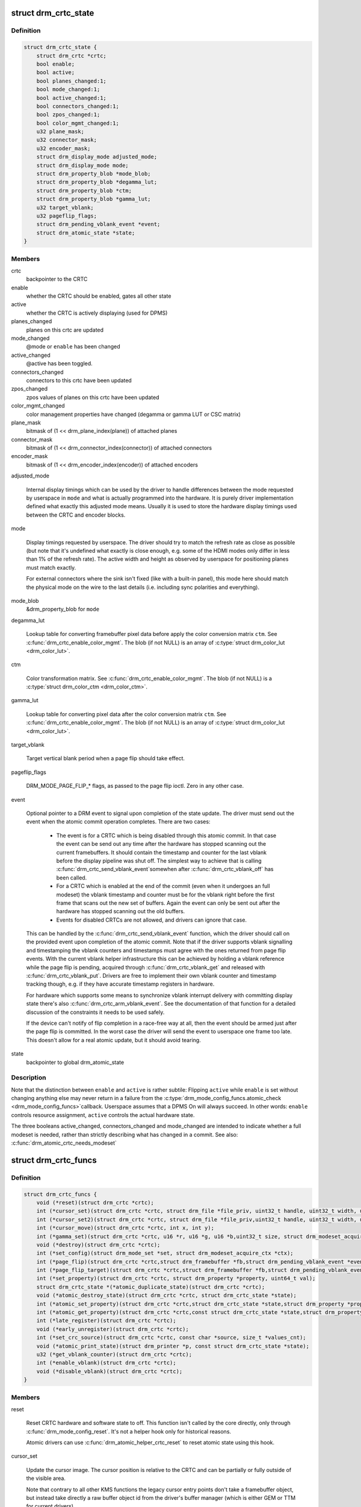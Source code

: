 .. -*- coding: utf-8; mode: rst -*-
.. src-file: include/drm/drm_crtc.h

.. _`drm_crtc_state`:

struct drm_crtc_state
=====================

.. c:type:: struct drm_crtc_state

    mutable CRTC state

.. _`drm_crtc_state.definition`:

Definition
----------

.. code-block:: c

    struct drm_crtc_state {
        struct drm_crtc *crtc;
        bool enable;
        bool active;
        bool planes_changed:1;
        bool mode_changed:1;
        bool active_changed:1;
        bool connectors_changed:1;
        bool zpos_changed:1;
        bool color_mgmt_changed:1;
        u32 plane_mask;
        u32 connector_mask;
        u32 encoder_mask;
        struct drm_display_mode adjusted_mode;
        struct drm_display_mode mode;
        struct drm_property_blob *mode_blob;
        struct drm_property_blob *degamma_lut;
        struct drm_property_blob *ctm;
        struct drm_property_blob *gamma_lut;
        u32 target_vblank;
        u32 pageflip_flags;
        struct drm_pending_vblank_event *event;
        struct drm_atomic_state *state;
    }

.. _`drm_crtc_state.members`:

Members
-------

crtc
    backpointer to the CRTC

enable
    whether the CRTC should be enabled, gates all other state

active
    whether the CRTC is actively displaying (used for DPMS)

planes_changed
    planes on this crtc are updated

mode_changed
    @mode or \ ``enable``\  has been changed

active_changed
    @active has been toggled.

connectors_changed
    connectors to this crtc have been updated

zpos_changed
    zpos values of planes on this crtc have been updated

color_mgmt_changed
    color management properties have changed (degamma or
    gamma LUT or CSC matrix)

plane_mask
    bitmask of (1 << drm_plane_index(plane)) of attached planes

connector_mask
    bitmask of (1 << drm_connector_index(connector)) of attached connectors

encoder_mask
    bitmask of (1 << drm_encoder_index(encoder)) of attached encoders

adjusted_mode

    Internal display timings which can be used by the driver to handle
    differences between the mode requested by userspace in \ ``mode``\  and what
    is actually programmed into the hardware. It is purely driver
    implementation defined what exactly this adjusted mode means. Usually
    it is used to store the hardware display timings used between the
    CRTC and encoder blocks.

mode

    Display timings requested by userspace. The driver should try to
    match the refresh rate as close as possible (but note that it's
    undefined what exactly is close enough, e.g. some of the HDMI modes
    only differ in less than 1% of the refresh rate). The active width
    and height as observed by userspace for positioning planes must match
    exactly.

    For external connectors where the sink isn't fixed (like with a
    built-in panel), this mode here should match the physical mode on the
    wire to the last details (i.e. including sync polarities and
    everything).

mode_blob
    &drm_property_blob for \ ``mode``\ 

degamma_lut

    Lookup table for converting framebuffer pixel data before apply the
    color conversion matrix \ ``ctm``\ . See \ :c:func:`drm_crtc_enable_color_mgmt`\ . The
    blob (if not NULL) is an array of \ :c:type:`struct drm_color_lut <drm_color_lut>`\ .

ctm

    Color transformation matrix. See \ :c:func:`drm_crtc_enable_color_mgmt`\ . The
    blob (if not NULL) is a \ :c:type:`struct drm_color_ctm <drm_color_ctm>`\ .

gamma_lut

    Lookup table for converting pixel data after the color conversion
    matrix \ ``ctm``\ .  See \ :c:func:`drm_crtc_enable_color_mgmt`\ . The blob (if not
    NULL) is an array of \ :c:type:`struct drm_color_lut <drm_color_lut>`\ .

target_vblank

    Target vertical blank period when a page flip
    should take effect.

pageflip_flags

    DRM_MODE_PAGE_FLIP_* flags, as passed to the page flip ioctl.
    Zero in any other case.

event

    Optional pointer to a DRM event to signal upon completion of the
    state update. The driver must send out the event when the atomic
    commit operation completes. There are two cases:

     - The event is for a CRTC which is being disabled through this
       atomic commit. In that case the event can be send out any time
       after the hardware has stopped scanning out the current
       framebuffers. It should contain the timestamp and counter for the
       last vblank before the display pipeline was shut off. The simplest
       way to achieve that is calling \ :c:func:`drm_crtc_send_vblank_event`\ 
       somewhen after \ :c:func:`drm_crtc_vblank_off`\  has been called.

     - For a CRTC which is enabled at the end of the commit (even when it
       undergoes an full modeset) the vblank timestamp and counter must
       be for the vblank right before the first frame that scans out the
       new set of buffers. Again the event can only be sent out after the
       hardware has stopped scanning out the old buffers.

     - Events for disabled CRTCs are not allowed, and drivers can ignore
       that case.

    This can be handled by the \ :c:func:`drm_crtc_send_vblank_event`\  function,
    which the driver should call on the provided event upon completion of
    the atomic commit. Note that if the driver supports vblank signalling
    and timestamping the vblank counters and timestamps must agree with
    the ones returned from page flip events. With the current vblank
    helper infrastructure this can be achieved by holding a vblank
    reference while the page flip is pending, acquired through
    \ :c:func:`drm_crtc_vblank_get`\  and released with \ :c:func:`drm_crtc_vblank_put`\ .
    Drivers are free to implement their own vblank counter and timestamp
    tracking though, e.g. if they have accurate timestamp registers in
    hardware.

    For hardware which supports some means to synchronize vblank
    interrupt delivery with committing display state there's also
    \ :c:func:`drm_crtc_arm_vblank_event`\ . See the documentation of that function
    for a detailed discussion of the constraints it needs to be used
    safely.

    If the device can't notify of flip completion in a race-free way
    at all, then the event should be armed just after the page flip is
    committed. In the worst case the driver will send the event to
    userspace one frame too late. This doesn't allow for a real atomic
    update, but it should avoid tearing.

state
    backpointer to global drm_atomic_state

.. _`drm_crtc_state.description`:

Description
-----------

Note that the distinction between \ ``enable``\  and \ ``active``\  is rather subtile:
Flipping \ ``active``\  while \ ``enable``\  is set without changing anything else may
never return in a failure from the \ :c:type:`drm_mode_config_funcs.atomic_check <drm_mode_config_funcs>`\ 
callback. Userspace assumes that a DPMS On will always succeed. In other
words: \ ``enable``\  controls resource assignment, \ ``active``\  controls the actual
hardware state.

The three booleans active_changed, connectors_changed and mode_changed are
intended to indicate whether a full modeset is needed, rather than strictly
describing what has changed in a commit.
See also: \ :c:func:`drm_atomic_crtc_needs_modeset`\ 

.. _`drm_crtc_funcs`:

struct drm_crtc_funcs
=====================

.. c:type:: struct drm_crtc_funcs

    control CRTCs for a given device

.. _`drm_crtc_funcs.definition`:

Definition
----------

.. code-block:: c

    struct drm_crtc_funcs {
        void (*reset)(struct drm_crtc *crtc);
        int (*cursor_set)(struct drm_crtc *crtc, struct drm_file *file_priv, uint32_t handle, uint32_t width, uint32_t height);
        int (*cursor_set2)(struct drm_crtc *crtc, struct drm_file *file_priv,uint32_t handle, uint32_t width, uint32_t height, int32_t hot_x, int32_t hot_y);
        int (*cursor_move)(struct drm_crtc *crtc, int x, int y);
        int (*gamma_set)(struct drm_crtc *crtc, u16 *r, u16 *g, u16 *b,uint32_t size, struct drm_modeset_acquire_ctx *ctx);
        void (*destroy)(struct drm_crtc *crtc);
        int (*set_config)(struct drm_mode_set *set, struct drm_modeset_acquire_ctx *ctx);
        int (*page_flip)(struct drm_crtc *crtc,struct drm_framebuffer *fb,struct drm_pending_vblank_event *event,uint32_t flags, struct drm_modeset_acquire_ctx *ctx);
        int (*page_flip_target)(struct drm_crtc *crtc,struct drm_framebuffer *fb,struct drm_pending_vblank_event *event,uint32_t flags, uint32_t target, struct drm_modeset_acquire_ctx *ctx);
        int (*set_property)(struct drm_crtc *crtc, struct drm_property *property, uint64_t val);
        struct drm_crtc_state *(*atomic_duplicate_state)(struct drm_crtc *crtc);
        void (*atomic_destroy_state)(struct drm_crtc *crtc, struct drm_crtc_state *state);
        int (*atomic_set_property)(struct drm_crtc *crtc,struct drm_crtc_state *state,struct drm_property *property, uint64_t val);
        int (*atomic_get_property)(struct drm_crtc *crtc,const struct drm_crtc_state *state,struct drm_property *property, uint64_t *val);
        int (*late_register)(struct drm_crtc *crtc);
        void (*early_unregister)(struct drm_crtc *crtc);
        int (*set_crc_source)(struct drm_crtc *crtc, const char *source, size_t *values_cnt);
        void (*atomic_print_state)(struct drm_printer *p, const struct drm_crtc_state *state);
        u32 (*get_vblank_counter)(struct drm_crtc *crtc);
        int (*enable_vblank)(struct drm_crtc *crtc);
        void (*disable_vblank)(struct drm_crtc *crtc);
    }

.. _`drm_crtc_funcs.members`:

Members
-------

reset

    Reset CRTC hardware and software state to off. This function isn't
    called by the core directly, only through \ :c:func:`drm_mode_config_reset`\ .
    It's not a helper hook only for historical reasons.

    Atomic drivers can use \ :c:func:`drm_atomic_helper_crtc_reset`\  to reset
    atomic state using this hook.

cursor_set

    Update the cursor image. The cursor position is relative to the CRTC
    and can be partially or fully outside of the visible area.

    Note that contrary to all other KMS functions the legacy cursor entry
    points don't take a framebuffer object, but instead take directly a
    raw buffer object id from the driver's buffer manager (which is
    either GEM or TTM for current drivers).

    This entry point is deprecated, drivers should instead implement
    universal plane support and register a proper cursor plane using
    \ :c:func:`drm_crtc_init_with_planes`\ .

    This callback is optional

    RETURNS:

    0 on success or a negative error code on failure.

cursor_set2

    Update the cursor image, including hotspot information. The hotspot
    must not affect the cursor position in CRTC coordinates, but is only
    meant as a hint for virtualized display hardware to coordinate the
    guests and hosts cursor position. The cursor hotspot is relative to
    the cursor image. Otherwise this works exactly like \ ``cursor_set``\ .

    This entry point is deprecated, drivers should instead implement
    universal plane support and register a proper cursor plane using
    \ :c:func:`drm_crtc_init_with_planes`\ .

    This callback is optional.

    RETURNS:

    0 on success or a negative error code on failure.

cursor_move

    Update the cursor position. The cursor does not need to be visible
    when this hook is called.

    This entry point is deprecated, drivers should instead implement
    universal plane support and register a proper cursor plane using
    \ :c:func:`drm_crtc_init_with_planes`\ .

    This callback is optional.

    RETURNS:

    0 on success or a negative error code on failure.

gamma_set

    Set gamma on the CRTC.

    This callback is optional.

    Atomic drivers who want to support gamma tables should implement the
    atomic color management support, enabled by calling
    \ :c:func:`drm_crtc_enable_color_mgmt`\ , which then supports the legacy gamma
    interface through the \ :c:func:`drm_atomic_helper_legacy_gamma_set`\ 
    compatibility implementation.

destroy

    Clean up plane resources. This is only called at driver unload time
    through \ :c:func:`drm_mode_config_cleanup`\  since a CRTC cannot be hotplugged
    in DRM.

set_config

    This is the main legacy entry point to change the modeset state on a
    CRTC. All the details of the desired configuration are passed in a
    \ :c:type:`struct drm_mode_set <drm_mode_set>`\  - see there for details.

    Drivers implementing atomic modeset should use
    \ :c:func:`drm_atomic_helper_set_config`\  to implement this hook.

    RETURNS:

    0 on success or a negative error code on failure.

page_flip

    Legacy entry point to schedule a flip to the given framebuffer.

    Page flipping is a synchronization mechanism that replaces the frame
    buffer being scanned out by the CRTC with a new frame buffer during
    vertical blanking, avoiding tearing (except when requested otherwise
    through the DRM_MODE_PAGE_FLIP_ASYNC flag). When an application
    requests a page flip the DRM core verifies that the new frame buffer
    is large enough to be scanned out by the CRTC in the currently
    configured mode and then calls this hook with a pointer to the new
    frame buffer.

    The driver must wait for any pending rendering to the new framebuffer
    to complete before executing the flip. It should also wait for any
    pending rendering from other drivers if the underlying buffer is a
    shared dma-buf.

    An application can request to be notified when the page flip has
    completed. The drm core will supply a \ :c:type:`struct drm_event <drm_event>`\  in the event
    parameter in this case. This can be handled by the
    \ :c:func:`drm_crtc_send_vblank_event`\  function, which the driver should call on
    the provided event upon completion of the flip. Note that if
    the driver supports vblank signalling and timestamping the vblank
    counters and timestamps must agree with the ones returned from page
    flip events. With the current vblank helper infrastructure this can
    be achieved by holding a vblank reference while the page flip is
    pending, acquired through \ :c:func:`drm_crtc_vblank_get`\  and released with
    \ :c:func:`drm_crtc_vblank_put`\ . Drivers are free to implement their own vblank
    counter and timestamp tracking though, e.g. if they have accurate
    timestamp registers in hardware.

    This callback is optional.

    NOTE:

    Very early versions of the KMS ABI mandated that the driver must
    block (but not reject) any rendering to the old framebuffer until the
    flip operation has completed and the old framebuffer is no longer
    visible. This requirement has been lifted, and userspace is instead
    expected to request delivery of an event and wait with recycling old
    buffers until such has been received.

    RETURNS:

    0 on success or a negative error code on failure. Note that if a
    page flip operation is already pending the callback should return
    -EBUSY. Pageflips on a disabled CRTC (either by setting a NULL mode
    or just runtime disabled through DPMS respectively the new atomic
    "ACTIVE" state) should result in an -EINVAL error code. Note that
    \ :c:func:`drm_atomic_helper_page_flip`\  checks this already for atomic drivers.

page_flip_target

    Same as \ ``page_flip``\  but with an additional parameter specifying the
    absolute target vertical blank period (as reported by
    \ :c:func:`drm_crtc_vblank_count`\ ) when the flip should take effect.

    Note that the core code calls drm_crtc_vblank_get before this entry
    point, and will call drm_crtc_vblank_put if this entry point returns
    any non-0 error code. It's the driver's responsibility to call
    drm_crtc_vblank_put after this entry point returns 0, typically when
    the flip completes.

set_property

    This is the legacy entry point to update a property attached to the
    CRTC.

    This callback is optional if the driver does not support any legacy
    driver-private properties. For atomic drivers it is not used because
    property handling is done entirely in the DRM core.

    RETURNS:

    0 on success or a negative error code on failure.

atomic_duplicate_state

    Duplicate the current atomic state for this CRTC and return it.
    The core and helpers guarantee that any atomic state duplicated with
    this hook and still owned by the caller (i.e. not transferred to the
    driver by calling \ :c:type:`drm_mode_config_funcs.atomic_commit <drm_mode_config_funcs>`\ ) will be
    cleaned up by calling the \ ``atomic_destroy_state``\  hook in this
    structure.

    Atomic drivers which don't subclass \ :c:type:`struct drm_crtc_state <drm_crtc_state>`\  should use
    \ :c:func:`drm_atomic_helper_crtc_duplicate_state`\ . Drivers that subclass the
    state structure to extend it with driver-private state should use
    \ :c:func:`__drm_atomic_helper_crtc_duplicate_state`\  to make sure shared state is
    duplicated in a consistent fashion across drivers.

    It is an error to call this hook before \ :c:type:`drm_crtc.state <drm_crtc>`\  has been
    initialized correctly.

    NOTE:

    If the duplicate state references refcounted resources this hook must
    acquire a reference for each of them. The driver must release these
    references again in \ ``atomic_destroy_state``\ .

    RETURNS:

    Duplicated atomic state or NULL when the allocation failed.

atomic_destroy_state

    Destroy a state duplicated with \ ``atomic_duplicate_state``\  and release
    or unreference all resources it references

atomic_set_property

    Decode a driver-private property value and store the decoded value
    into the passed-in state structure. Since the atomic core decodes all
    standardized properties (even for extensions beyond the core set of
    properties which might not be implemented by all drivers) this
    requires drivers to subclass the state structure.

    Such driver-private properties should really only be implemented for
    truly hardware/vendor specific state. Instead it is preferred to
    standardize atomic extension and decode the properties used to expose
    such an extension in the core.

    Do not call this function directly, use
    \ :c:func:`drm_atomic_crtc_set_property`\  instead.

    This callback is optional if the driver does not support any
    driver-private atomic properties.

    NOTE:

    This function is called in the state assembly phase of atomic
    modesets, which can be aborted for any reason (including on
    userspace's request to just check whether a configuration would be
    possible). Drivers MUST NOT touch any persistent state (hardware or
    software) or data structures except the passed in \ ``state``\  parameter.

    Also since userspace controls in which order properties are set this
    function must not do any input validation (since the state update is
    incomplete and hence likely inconsistent). Instead any such input
    validation must be done in the various atomic_check callbacks.

    RETURNS:

    0 if the property has been found, -EINVAL if the property isn't
    implemented by the driver (which should never happen, the core only
    asks for properties attached to this CRTC). No other validation is
    allowed by the driver. The core already checks that the property
    value is within the range (integer, valid enum value, ...) the driver
    set when registering the property.

atomic_get_property

    Reads out the decoded driver-private property. This is used to
    implement the GETCRTC IOCTL.

    Do not call this function directly, use
    \ :c:func:`drm_atomic_crtc_get_property`\  instead.

    This callback is optional if the driver does not support any
    driver-private atomic properties.

    RETURNS:

    0 on success, -EINVAL if the property isn't implemented by the
    driver (which should never happen, the core only asks for
    properties attached to this CRTC).

late_register

    This optional hook can be used to register additional userspace
    interfaces attached to the crtc like debugfs interfaces.
    It is called late in the driver load sequence from \ :c:func:`drm_dev_register`\ .
    Everything added from this callback should be unregistered in
    the early_unregister callback.

    Returns:

    0 on success, or a negative error code on failure.

early_unregister

    This optional hook should be used to unregister the additional
    userspace interfaces attached to the crtc from
    \ ``late_register``\ . It is called from \ :c:func:`drm_dev_unregister`\ ,
    early in the driver unload sequence to disable userspace access
    before data structures are torndown.

set_crc_source

    Changes the source of CRC checksums of frames at the request of
    userspace, typically for testing purposes. The sources available are
    specific of each driver and a \ ``NULL``\  value indicates that CRC
    generation is to be switched off.

    When CRC generation is enabled, the driver should call
    \ :c:func:`drm_crtc_add_crc_entry`\  at each frame, providing any information
    that characterizes the frame contents in the crcN arguments, as
    provided from the configured source. Drivers must accept an "auto"
    source name that will select a default source for this CRTC.

    Note that "auto" can depend upon the current modeset configuration,
    e.g. it could pick an encoder or output specific CRC sampling point.

    This callback is optional if the driver does not support any CRC
    generation functionality.

    RETURNS:

    0 on success or a negative error code on failure.

atomic_print_state

    If driver subclasses \ :c:type:`struct drm_crtc_state <drm_crtc_state>`\ , it should implement
    this optional hook for printing additional driver specific state.

    Do not call this directly, use \ :c:func:`drm_atomic_crtc_print_state`\ 
    instead.

get_vblank_counter

    Driver callback for fetching a raw hardware vblank counter for the
    CRTC. It's meant to be used by new drivers as the replacement of
    \ :c:type:`drm_driver.get_vblank_counter <drm_driver>`\  hook.

    This callback is optional. If a device doesn't have a hardware
    counter, the driver can simply leave the hook as NULL. The DRM core
    will account for missed vblank events while interrupts where disabled
    based on system timestamps.

    Wraparound handling and loss of events due to modesetting is dealt
    with in the DRM core code, as long as drivers call
    \ :c:func:`drm_crtc_vblank_off`\  and \ :c:func:`drm_crtc_vblank_on`\  when disabling or
    enabling a CRTC.

    See also \ :c:type:`drm_device.vblank_disable_immediate <drm_device>`\  and
    \ :c:type:`drm_device.max_vblank_count <drm_device>`\ .

    Returns:

    Raw vblank counter value.

enable_vblank

    Enable vblank interrupts for the CRTC. It's meant to be used by
    new drivers as the replacement of \ :c:type:`drm_driver.enable_vblank <drm_driver>`\  hook.

    Returns:

    Zero on success, appropriate errno if the vblank interrupt cannot
    be enabled.

disable_vblank

    Disable vblank interrupts for the CRTC. It's meant to be used by
    new drivers as the replacement of \ :c:type:`drm_driver.disable_vblank <drm_driver>`\  hook.

.. _`drm_crtc_funcs.description`:

Description
-----------

The drm_crtc_funcs structure is the central CRTC management structure
in the DRM.  Each CRTC controls one or more connectors (note that the name
CRTC is simply historical, a CRTC may control LVDS, VGA, DVI, TV out, etc.
connectors, not just CRTs).

Each driver is responsible for filling out this structure at startup time,
in addition to providing other modesetting features, like i2c and DDC
bus accessors.

.. _`drm_crtc`:

struct drm_crtc
===============

.. c:type:: struct drm_crtc

    central CRTC control structure

.. _`drm_crtc.definition`:

Definition
----------

.. code-block:: c

    struct drm_crtc {
        struct drm_device *dev;
        struct device_node *port;
        struct list_head head;
        char *name;
        struct drm_modeset_lock mutex;
        struct drm_mode_object base;
        struct drm_plane *primary;
        struct drm_plane *cursor;
        unsigned index;
        int cursor_x;
        int cursor_y;
        bool enabled;
        struct drm_display_mode mode;
        struct drm_display_mode hwmode;
        int x;
        int y;
        const struct drm_crtc_funcs *funcs;
        uint32_t gamma_size;
        uint16_t *gamma_store;
        const struct drm_crtc_helper_funcs *helper_private;
        struct drm_object_properties properties;
        struct drm_crtc_state *state;
        struct list_head commit_list;
        spinlock_t commit_lock;
    #ifdef CONFIG_DEBUG_FS
        struct dentry *debugfs_entry;
    #endif
        struct drm_crtc_crc crc;
        unsigned int fence_context;
        spinlock_t fence_lock;
        unsigned long fence_seqno;
        char timeline_name;
    }

.. _`drm_crtc.members`:

Members
-------

dev
    parent DRM device

port
    OF node used by \ :c:func:`drm_of_find_possible_crtcs`\ 

head
    list management

name
    human readable name, can be overwritten by the driver

mutex

    This provides a read lock for the overall CRTC state (mode, dpms
    state, ...) and a write lock for everything which can be update
    without a full modeset (fb, cursor data, CRTC properties ...). A full
    modeset also need to grab \ :c:type:`drm_mode_config.connection_mutex <drm_mode_config>`\ .

    For atomic drivers specifically this protects \ ``state``\ .

base
    base KMS object for ID tracking etc.

primary
    primary plane for this CRTC

cursor
    cursor plane for this CRTC

index
    Position inside the mode_config.list, can be used as an arrayindex. It is invariant over the lifetime of the CRTC.

cursor_x
    current x position of the cursor, used for universal cursor planes

cursor_y
    current y position of the cursor, used for universal cursor planes

enabled
    is this CRTC enabled?

mode
    current mode timings

hwmode
    mode timings as programmed to hw regs

x
    x position on screen

y
    y position on screen

funcs
    CRTC control functions

gamma_size
    size of gamma ramp

gamma_store
    gamma ramp values

helper_private
    mid-layer private data

properties
    property tracking for this CRTC

state

    Current atomic state for this CRTC.

    This is protected by \ ``mutex``\ . Note that nonblocking atomic commits
    access the current CRTC state without taking locks. Either by going
    through the \ :c:type:`struct drm_atomic_state <drm_atomic_state>`\  pointers, see
    \ :c:func:`for_each_crtc_in_state`\ , \ :c:func:`for_each_oldnew_crtc_in_state`\ ,
    \ :c:func:`for_each_old_crtc_in_state`\  and \ :c:func:`for_each_new_crtc_in_state`\ . Or
    through careful ordering of atomic commit operations as implemented
    in the atomic helpers, see \ :c:type:`struct drm_crtc_commit <drm_crtc_commit>`\ .

commit_list

    List of \ :c:type:`struct drm_crtc_commit <drm_crtc_commit>`\  structures tracking pending commits.
    Protected by \ ``commit_lock``\ . This list doesn't hold its own full
    reference, but burrows it from the ongoing commit. Commit entries
    must be removed from this list once the commit is fully completed,
    but before it's correspoding \ :c:type:`struct drm_atomic_state <drm_atomic_state>`\  gets destroyed.

commit_lock

    Spinlock to protect \ ``commit_list``\ .

debugfs_entry

    Debugfs directory for this CRTC.

crc

    Configuration settings of CRC capture.

fence_context

    timeline context used for fence operations.

fence_lock

    spinlock to protect the fences in the fence_context.

fence_seqno

    Seqno variable used as monotonic counter for the fences
    created on the CRTC's timeline.

timeline_name

    The name of the CRTC's fence timeline.

.. _`drm_crtc.description`:

Description
-----------

Each CRTC may have one or more connectors associated with it.  This structure
allows the CRTC to be controlled.

.. _`drm_mode_set`:

struct drm_mode_set
===================

.. c:type:: struct drm_mode_set

    new values for a CRTC config change

.. _`drm_mode_set.definition`:

Definition
----------

.. code-block:: c

    struct drm_mode_set {
        struct drm_framebuffer *fb;
        struct drm_crtc *crtc;
        struct drm_display_mode *mode;
        uint32_t x;
        uint32_t y;
        struct drm_connector **connectors;
        size_t num_connectors;
    }

.. _`drm_mode_set.members`:

Members
-------

fb
    framebuffer to use for new config

crtc
    CRTC whose configuration we're about to change

mode
    mode timings to use

x
    position of this CRTC relative to \ ``fb``\ 

y
    position of this CRTC relative to \ ``fb``\ 

connectors
    array of connectors to drive with this CRTC if possible

num_connectors
    size of \ ``connectors``\  array

.. _`drm_mode_set.description`:

Description
-----------

This represents a modeset configuration for the legacy SETCRTC ioctl and is
also used internally. Atomic drivers instead use \ :c:type:`struct drm_atomic_state <drm_atomic_state>`\ .

.. _`drm_crtc_index`:

drm_crtc_index
==============

.. c:function:: unsigned int drm_crtc_index(const struct drm_crtc *crtc)

    find the index of a registered CRTC

    :param const struct drm_crtc \*crtc:
        CRTC to find index for

.. _`drm_crtc_index.description`:

Description
-----------

Given a registered CRTC, return the index of that CRTC within a DRM
device's list of CRTCs.

.. _`drm_crtc_mask`:

drm_crtc_mask
=============

.. c:function:: uint32_t drm_crtc_mask(const struct drm_crtc *crtc)

    find the mask of a registered CRTC

    :param const struct drm_crtc \*crtc:
        CRTC to find mask for

.. _`drm_crtc_mask.description`:

Description
-----------

Given a registered CRTC, return the mask bit of that CRTC for an
encoder's possible_crtcs field.

.. _`drm_crtc_find`:

drm_crtc_find
=============

.. c:function:: struct drm_crtc *drm_crtc_find(struct drm_device *dev, uint32_t id)

    look up a CRTC object from its ID

    :param struct drm_device \*dev:
        DRM device

    :param uint32_t id:
        &drm_mode_object ID

.. _`drm_crtc_find.description`:

Description
-----------

This can be used to look up a CRTC from its userspace ID. Only used by
drivers for legacy IOCTLs and interface, nowadays extensions to the KMS
userspace interface should be done using \ :c:type:`struct drm_property <drm_property>`\ .

.. _`drm_for_each_crtc`:

drm_for_each_crtc
=================

.. c:function::  drm_for_each_crtc( crtc,  dev)

    iterate over all CRTCs

    :param  crtc:
        a \ :c:type:`struct drm_crtc <drm_crtc>`\  as the loop cursor

    :param  dev:
        the \ :c:type:`struct drm_device <drm_device>`\ 

.. _`drm_for_each_crtc.description`:

Description
-----------

Iterate over all CRTCs of \ ``dev``\ .

.. This file was automatic generated / don't edit.

